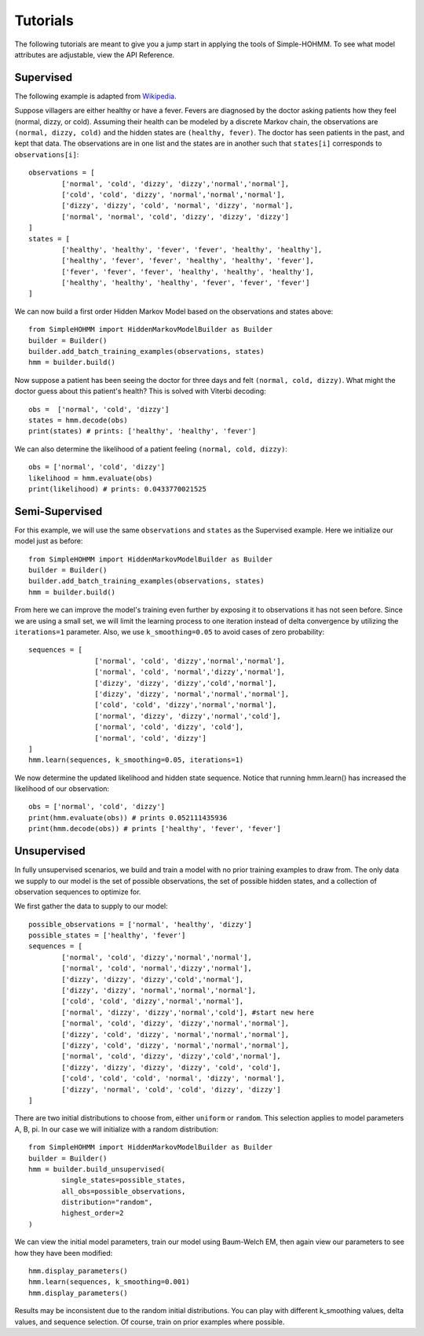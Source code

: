 Tutorials
=========

The following tutorials are meant to give you a jump start in applying the tools of Simple-HOHMM. To see what model attributes are adjustable, view the API Reference.

Supervised
----------
The following example is adapted from `Wikipedia <https://en.wikipedia.org/wiki/Viterbi_algorithm>`_.

Suppose villagers are either healthy or have a fever. Fevers are diagnosed by the doctor asking patients how they feel (normal, dizzy, or cold). Assuming their health can be modeled by a discrete Markov chain, the observations are ``(normal, dizzy, cold)`` and the hidden states are ``(healthy, fever)``. The doctor has seen patients in the past, and kept that data. The observations are in one list and the states are in another such that ``states[i]`` corresponds to ``observations[i]``:
::

	observations = [
		['normal', 'cold', 'dizzy', 'dizzy','normal','normal'],
		['cold', 'cold', 'dizzy', 'normal','normal','normal'],
		['dizzy', 'dizzy', 'cold', 'normal', 'dizzy', 'normal'],
		['normal', 'normal', 'cold', 'dizzy', 'dizzy', 'dizzy']
	]
	states = [
		['healthy', 'healthy', 'fever', 'fever', 'healthy', 'healthy'],
		['healthy', 'fever', 'fever', 'healthy', 'healthy', 'fever'],
		['fever', 'fever', 'fever', 'healthy', 'healthy', 'healthy'],
		['healthy', 'healthy', 'healthy', 'fever', 'fever', 'fever']
	]

We can now build a first order Hidden Markov Model based on the observations and states above:
::

	from SimpleHOHMM import HiddenMarkovModelBuilder as Builder
	builder = Builder()
	builder.add_batch_training_examples(observations, states)
	hmm = builder.build()

Now suppose a patient has been seeing the doctor for three days and felt ``(normal, cold, dizzy)``. What might the doctor guess about this patient's health? This is solved with Viterbi decoding:
::

	obs =  ['normal', 'cold', 'dizzy']
	states = hmm.decode(obs)
	print(states) # prints: ['healthy', 'healthy', 'fever']

We can also determine the likelihood of a patient feeling ``(normal, cold, dizzy)``:
::

	obs = ['normal', 'cold', 'dizzy']
	likelihood = hmm.evaluate(obs)
	print(likelihood) # prints: 0.0433770021525


Semi-Supervised
---------------
For this example, we will use the same ``observations`` and ``states`` as the Supervised example.
Here we initialize our model just as before:
::

	from SimpleHOHMM import HiddenMarkovModelBuilder as Builder
	builder = Builder()
	builder.add_batch_training_examples(observations, states)
	hmm = builder.build()

From here we can improve the model's training even further by exposing it to observations it has not seen before. Since we are using a small set, we will limit the learning process to one iteration instead of delta convergence by utilizing the ``iterations=1`` parameter. Also, we use ``k_smoothing=0.05`` to avoid cases of zero probability:
::

	sequences = [
			['normal', 'cold', 'dizzy','normal','normal'],
			['normal', 'cold', 'normal','dizzy','normal'],
			['dizzy', 'dizzy', 'dizzy','cold','normal'],
			['dizzy', 'dizzy', 'normal','normal','normal'],
			['cold', 'cold', 'dizzy','normal','normal'],
			['normal', 'dizzy', 'dizzy','normal','cold'],
			['normal', 'cold', 'dizzy', 'cold'],
			['normal', 'cold', 'dizzy']
	]
	hmm.learn(sequences, k_smoothing=0.05, iterations=1)

We now determine the updated likelihood and hidden state sequence. Notice that running hmm.learn() has increased the likelihood of our observation:
::

	obs = ['normal', 'cold', 'dizzy']
	print(hmm.evaluate(obs)) # prints 0.052111435936
	print(hmm.decode(obs)) # prints ['healthy', 'fever', 'fever']

Unsupervised
------------

In fully unsupervised scenarios, we build and train a model with no prior training examples to draw from. The only data we supply to our model is the set of possible observations, the set of possible hidden states, and a collection of observation sequences to optimize for.

We first gather the data to supply to our model:
::

	possible_observations = ['normal', 'healthy', 'dizzy']
	possible_states = ['healthy', 'fever']
	sequences = [
		['normal', 'cold', 'dizzy','normal','normal'],
		['normal', 'cold', 'normal','dizzy','normal'],
		['dizzy', 'dizzy', 'dizzy','cold','normal'],
		['dizzy', 'dizzy', 'normal','normal','normal'],
		['cold', 'cold', 'dizzy','normal','normal'],
		['normal', 'dizzy', 'dizzy','normal','cold'], #start new here
		['normal', 'cold', 'dizzy', 'dizzy','normal','normal'],
		['dizzy', 'cold', 'dizzy', 'normal','normal','normal'],
		['dizzy', 'cold', 'dizzy', 'normal','normal','normal'],
		['normal', 'cold', 'dizzy', 'dizzy','cold','normal'],
		['dizzy', 'dizzy', 'dizzy', 'dizzy', 'cold', 'cold'],
		['cold', 'cold', 'cold', 'normal', 'dizzy', 'normal'],
		['dizzy', 'normal', 'cold', 'cold', 'dizzy', 'dizzy']
	]

There are two initial distributions to choose from, either ``uniform`` or ``random``. This selection applies to model parameters A, B, pi. In our case we will initialize with a random distribution:
::

	from SimpleHOHMM import HiddenMarkovModelBuilder as Builder
	builder = Builder()
	hmm = builder.build_unsupervised(
		single_states=possible_states,
		all_obs=possible_observations,
		distribution="random",
		highest_order=2
	)

We can view the initial model parameters, train our model using Baum-Welch EM, then again view our parameters to see how they have been modified:
::

	hmm.display_parameters()
	hmm.learn(sequences, k_smoothing=0.001)
	hmm.display_parameters()

Results may be inconsistent due to the random initial distributions. You can play with different k_smoothing values, delta values, and sequence selection. Of course, train on prior examples where possible.
